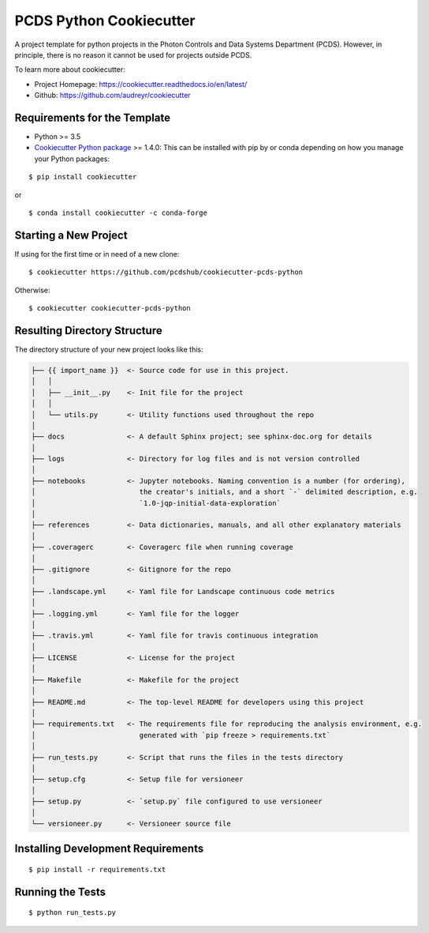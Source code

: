========================
PCDS Python Cookiecutter
========================

.. image:: https://travis-ci.org/pcdshub/cookiecutter-pcds-python.svg?branch=master
    :target: https://travis-ci.org/pcdshub/cookiecutter-pcds-python

A project template for python projects in the Photon Controls and Data Systems Department (PCDS). However, in principle, there is no reason it cannot be used for projects outside PCDS.

To learn more about cookiecutter:

- Project Homepage: https://cookiecutter.readthedocs.io/en/latest/ 
- Github: https://github.com/audreyr/cookiecutter
  
Requirements for the Template
-----------------------------
- Python >= 3.5
- `Cookiecutter Python package <http://cookiecutter.readthedocs.org/en/latest/installation.html>`_ >= 1.4.0: This can be installed with pip by or conda depending on how you manage your Python packages: 

::

  $ pip install cookiecutter


or ::

  $ conda install cookiecutter -c conda-forge


Starting a New Project
----------------------

If using for the first time or in need of a new clone: ::

  $ cookiecutter https://github.com/pcdshub/cookiecutter-pcds-python

Otherwise: ::

  $ cookiecutter cookiecutter-pcds-python


Resulting Directory Structure
-----------------------------

The directory structure of your new project looks like this: 

.. code-block:: text

  ├── {{ import_name }}  <- Source code for use in this project.
  │   │
  │   ├── __init__.py    <- Init file for the project
  │   │
  │   └── utils.py       <- Utility functions used throughout the repo
  │   
  ├── docs               <- A default Sphinx project; see sphinx-doc.org for details
  │   
  ├── logs               <- Directory for log files and is not version controlled
  │  
  ├── notebooks          <- Jupyter notebooks. Naming convention is a number (for ordering),
  │                         the creator's initials, and a short `-` delimited description, e.g.
  │                         `1.0-jqp-initial-data-exploration`
  │
  ├── references         <- Data dictionaries, manuals, and all other explanatory materials
  │
  ├── .coveragerc        <- Coveragerc file when running coverage
  │
  ├── .gitignore         <- Gitignore for the repo
  │
  ├── .landscape.yml     <- Yaml file for Landscape continuous code metrics
  │
  ├── .logging.yml       <- Yaml file for the logger
  │
  ├── .travis.yml        <- Yaml file for travis continuous integration
  │
  ├── LICENSE            <- License for the project
  │
  ├── Makefile           <- Makefile for the project
  │
  ├── README.md          <- The top-level README for developers using this project
  │
  ├── requirements.txt   <- The requirements file for reproducing the analysis environment, e.g.
  │                         generated with `pip freeze > requirements.txt`
  │
  ├── run_tests.py       <- Script that runs the files in the tests directory
  │
  ├── setup.cfg          <- Setup file for versioneer
  │
  ├── setup.py           <- `setup.py` file configured to use versioneer
  │
  └── versioneer.py      <- Versioneer source file


Installing Development Requirements
-----------------------------------
::

  $ pip install -r requirements.txt

Running the Tests
-----------------
::

  $ python run_tests.py
